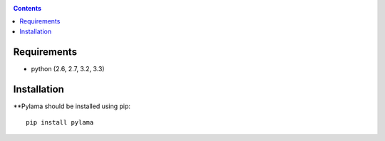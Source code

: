 .. _installation:

.. contents::

Requirements
=============

- python (2.6, 2.7, 3.2, 3.3)


Installation
=============

**Pylama should be installed using pip: ::

    pip install pylama
